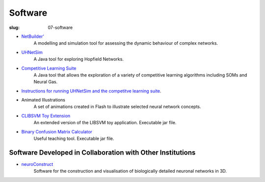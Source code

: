 Software
########
:slug: 07-software

.. image:: {filename}/images/NBprimeLogo.jpg
    :alt: NB prime logo
    :target: {filename}/images/NBprimeLogo.jpg
    :width: 15%


- `NetBuilder'`_
    A modelling and simulation tool for assessing the dynamic behaviour of complex networks.

- UHNetSim_
    A Java tool for exploring Hopfield Networks.

- `Competitive Learning Suite`_
    A Java tool that allows the exploration of a variety of competitive learning algorithms including SOMs and Neural Gas.

- `Instructions for running UHNetSim and the competitve learning suite`_.

- Animated Illustrations
    A set of animations created in Flash to illustrate selected neural network concepts.  

- `CLIBSVM Toy Extension`_
    An extended version of the LIBSVM toy application. Executable jar file.

- `Binary Confusion Matrix Calculator`_
    Useful teaching tool. Executable jar file.

Software Developed in Collaboration with Other Institutions
------------------------------------------------------------

- neuroConstruct_
    Software for the construction and visualisation of biologically detailed neuronal networks in 3D.

.. image:: {filename}/images/neuroConstruct_Large.jpg
    :align: center
    :target: {filename}/images/neuroConstruct_Large.jpg
    :alt: simple cerebellar network model in neuroConstruct (P. Gleeson) 

.. _Netbuilder': http://homepages.stca.herts.ac.uk/~erdqmjs/research.php#Apostrophe
.. _UHNetSim: {filename}/files/UHNetSim.zip
.. _Competitive Learning Suite: {filename}/files/cl.tar.gz
.. _Instructions for running UHNetSim and the competitve learning suite: {filename}/pages/07-software-instructions.rst
.. _CLIBSVM Toy Extension: {filename}/files/new_toy.jar
.. _Binary Confusion Matrix Calculator: {filename}/files/JConfusion.jar
.. _neuroConstruct: http://www.neuroconstruct.org/
